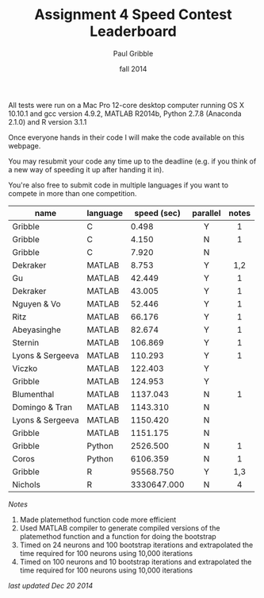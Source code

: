 #+STARTUP: showall

#+TITLE:     Assignment 4 Speed Contest Leaderboard
#+AUTHOR:    Paul Gribble
#+EMAIL:     paul@gribblelab.org
#+DATE:      fall 2014
#+OPTIONS: toc:nil html:t num:nil h:2
#+HTML_LINK_UP: http://www.gribblelab.org/scicomp/a04.html
#+HTML_LINK_HOME: http://www.gribblelab.org/scicomp/index.html

All tests were run on a Mac Pro 12-core desktop computer running OS X
10.10.1 and gcc version 4.9.2, MATLAB R2014b, Python 2.7.8 (Anaconda
2.1.0) and R version 3.1.1

Once everyone hands in their code I will make the code available on
this webpage.

You may resubmit your code any time up to the deadline (e.g. if you
think of a new way of speeding it up after handing it in).

You're also free to submit code in multiple languages if you want to
compete in more than one competition.

#+ATTR_HTML: :border="2" :rules="all" :frame="all"
|------------------+----------+-------------+----------+-------|
| name             | language | speed (sec) | parallel | notes |
|------------------+----------+-------------+----------+-------|
|                  |          |             | <c>      | <c>   |
| Gribble          | C        |       0.498 | Y        | 1     |
| Gribble          | C        |       4.150 | N        | 1     |
| Gribble          | C        |       7.920 | N        |       |
|------------------+----------+-------------+----------+-------|
| Dekraker         | MATLAB   |       8.753 | Y        | 1,2   |
| Gu               | MATLAB   |      42.449 | Y        | 1     |
| Dekraker         | MATLAB   |      43.005 | Y        | 1     |
| Nguyen & Vo      | MATLAB   |      52.446 | Y        | 1     |
| Ritz             | MATLAB   |      66.176 | Y        | 1     |
| Abeyasinghe      | MATLAB   |      82.674 | Y        | 1     |
| Sternin          | MATLAB   |     106.869 | Y        | 1     |
| Lyons & Sergeeva | MATLAB   |     110.293 | Y        | 1     |
| Viczko           | MATLAB   |     122.403 | Y        |       |
| Gribble          | MATLAB   |     124.953 | Y        |       |
| Blumenthal       | MATLAB   |    1137.043 | N        | 1     |
| Domingo & Tran   | MATLAB   |    1143.310 | N        |       |
| Lyons & Sergeeva | MATLAB   |    1150.420 | N        |       |
| Gribble          | MATLAB   |    1151.175 | N        |       |
|------------------+----------+-------------+----------+-------|
| Gribble          | Python   |    2526.500 | N        | 1     |
| Coros            | Python   |    6106.359 | N        | 1     |
|------------------+----------+-------------+----------+-------|
| Gribble          | R        |   95568.750 | Y        | 1,3   |
| Nichols          | R        | 3330647.000 | N        | 4     |
|------------------+----------+-------------+----------+-------|

/Notes/

1. Made platemethod function code more efficient
2. Used MATLAB compiler to generate compiled versions of the
   platemethod function and a function for doing the bootstrap
3. Timed on 24 neurons and 100 bootstrap iterations and extrapolated
   the time required for 100 neurons using 10,000 iterations
4. Timed on 100 neurons and 10 bootstrap iterations and extrapolated
   the time required for 100 neurons using 10,000 iterations

/last updated Dec 20 2014/

